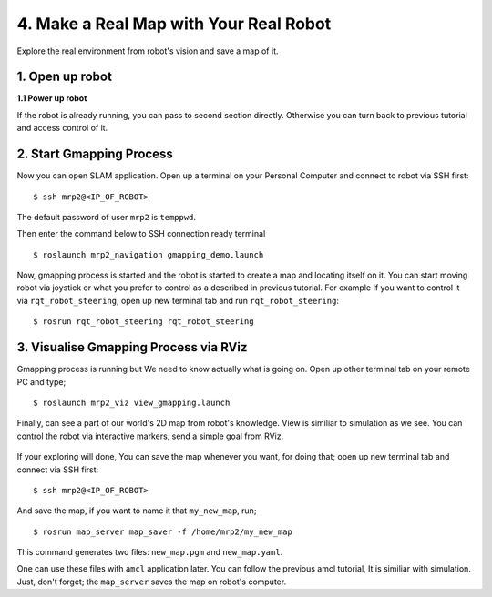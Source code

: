 4. Make a Real Map with Your Real Robot
=======================================

Explore the real environment from robot's vision and save a map of it.
	
1. Open up robot
----------------

**1.1 Power up robot**

If the robot is already running, you can pass to second section directly. Otherwise you can turn back to previous tutorial and access control of it.

2. Start Gmapping Process
-------------------------

Now you can open SLAM application. Open up a terminal on your Personal Computer and connect to robot via SSH first:

::
	
	$ ssh mrp2@<IP_OF_ROBOT>

The default password of user ``mrp2`` is ``temppwd``.

Then enter the command below to SSH connection ready terminal

::
	
	$ roslaunch mrp2_navigation gmapping_demo.launch

Now, gmapping process is started and the robot is started to create a map and locating itself on it. You can start moving robot via joystick or what you prefer to control as a described in previous tutorial. For example If you want to control it via ``rqt_robot_steering``, open up new terminal tab and run ``rqt_robot_steering``:

::
	
	$ rosrun rqt_robot_steering rqt_robot_steering


3. Visualise Gmapping Process via RViz
--------------------------------------

Gmapping process is running but We need to know actually what is going on. Open up other
terminal tab on your remote PC and type;

::
	
	$ roslaunch mrp2_viz view_gmapping.launch


Finally, can see a part of our world's 2D map from robot's knowledge. View is similiar to simulation as we see. You can control the robot via interactive markers, send a simple goal from RViz. 

.. figure:: _static/gmapping_real.png
   :align: center

If your exploring will done, You can save the map whenever you want, for doing that; open up new terminal tab and connect via SSH first:

::
	
	$ ssh mrp2@<IP_OF_ROBOT>

And save the map, if you want to name it that ``my_new_map``, run;

::
	
	$ rosrun map_server map_saver -f /home/mrp2/my_new_map

This command generates two files: ``new_map.pgm`` and ``new_map.yaml``. 

One can use these files with ``amcl`` application later. You can follow the previous amcl tutorial, It is similiar with simulation. Just, don't forget; the ``map_server`` saves the map on robot's computer.
